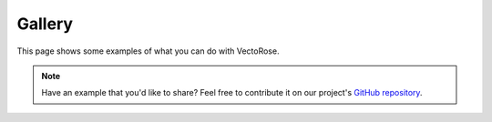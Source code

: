 Gallery
=======

This page shows some examples of what you can do with VectoRose.

.. note::
    Have an example that you'd like to share? Feel free to contribute it on
    our project's
    `GitHub repository <https://github.com/bzrudski/vectorose>`_.
